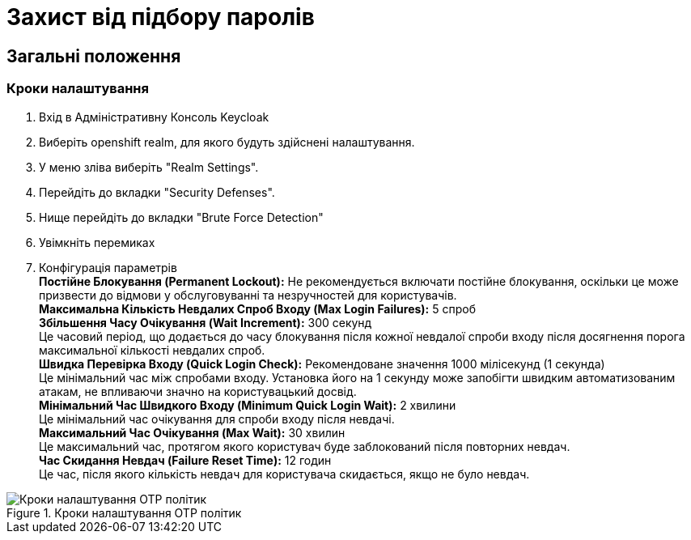 = Захист від підбору паролів

== Загальні положення

=== Кроки налаштування

1. Вхід в Адміністративну Консоль Keycloak
2. Виберіть openshift realm, для якого будуть здійснені налаштування. 
3. У меню зліва виберіть "Realm Settings".
4. Перейдіть до вкладки "Security Defenses".
5. Нище перейдіть до вкладки "Brute Force Detection"
6. Увімкніть перемиках
7. Конфігурація параметрів +
*Постійне Блокування (Permanent Lockout):* Не рекомендується включати постійне блокування, оскільки це може призвести до відмови у обслуговуванні та незручностей для користувачів. +
*Максимальна Кількість Невдалих Спроб Входу (Max Login Failures):* 5 спроб +
*Збільшення Часу Очікування (Wait Increment):* 300 секунд +
Це часовий період, що додається до часу блокування після кожної невдалої спроби входу після досягнення порога максимальної кількості невдалих спроб. +
*Швидка Перевірка Входу (Quick Login Check):* Рекомендоване значення 1000 мілісекунд (1 секунда) +
Це мінімальний час між спробами входу. Установка його на 1 секунду може запобігти швидким автоматизованим атакам, не впливаючи значно на користувацький досвід. +
*Мінімальний Час Швидкого Входу (Minimum Quick Login Wait):* 2 хвилини +
Це мінімальний час очікування для спроби входу після невдачі. +
*Максимальний Час Очікування (Max Wait):* 30 хвилин +
Це максимальний час, протягом якого користувач буде заблокований після повторних невдач. +
*Час Скидання Невдач (Failure Reset Time):* 12 годин +
Це час, після якого кількість невдач для користувача скидається, якщо не було невдач. +

.Кроки налаштування OTP політик
image::admins-security/bruteforce_protection.png[Кроки налаштування OTP політик]
